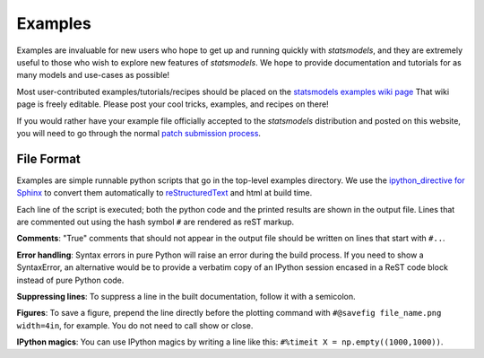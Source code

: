 .. _examples:

Examples
========

Examples are invaluable for new users who hope to get up and running quickly
with `statsmodels`, and they are extremely useful to those who wish to explore
new features of `statsmodels`. We hope to provide documentation and tutorials
for as many models and use-cases as possible!

Most user-contributed examples/tutorials/recipes should be placed on the
`statsmodels examples wiki page
<https://github.com/statsmodels/statsmodels/wiki/Examples:-user-contributions>`_
That wiki page is freely editable. Please post your cool tricks,
examples, and recipes on there! 

If you would rather have your example file officially accepted to the
`statsmodels` distribution and posted on this website, you will need to go
through the normal `patch submission process <index.html#submitting-a-patch>`_.  

File Format
~~~~~~~~~~~

Examples are simple runnable python scripts that go in the top-level examples
directory. We use the `ipython_directive for Sphinx
<http://ipython.org/ipython-doc/dev/development/ipython_directive.html>`_  to
convert them automatically to `reStructuredText
<http://docutils.sourceforge.net/rst.html>`_ and html at build time. 

Each line of the script is executed; both the python code and the printed
results are shown in the output file. Lines that are commented out using the
hash symbol ``#`` are rendered as reST markup. 

**Comments**: "True" comments that should not appear in the output file should be written on lines that start with ``#..``. 

**Error handling**: Syntax errors in pure Python will raise an error during the build process. If you need to show a SyntaxError, an alternative would be to provide a verbatim copy of an IPython session encased in a ReST code block instead of pure Python code. 

**Suppressing lines**: To suppress a line in the built documentation, follow it with a semicolon. 

**Figures**: To save a figure, prepend the line directly before the plotting command with ``#@savefig file_name.png width=4in``, for example. You do not need to call show or close.

**IPython magics**: You can use IPython magics by writing a line like this: ``#%timeit X = np.empty((1000,1000))``.


